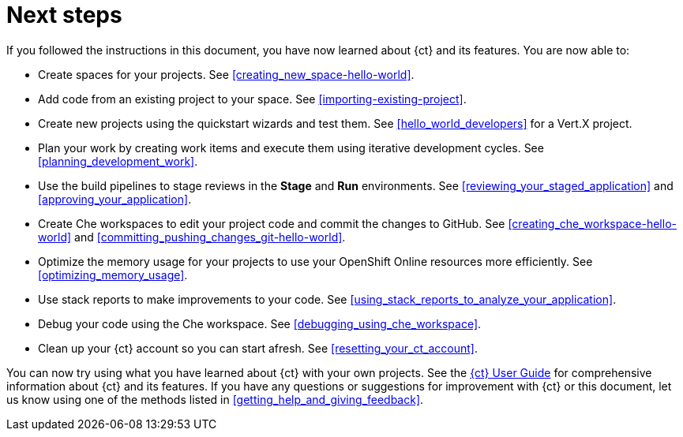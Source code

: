 [id="next_steps"]
= Next steps

If you followed the instructions in this document, you have now learned about {ct} and its features. You are now able to:

* Create spaces for your projects. See <<creating_new_space-hello-world>>.
* Add code from an existing project to your space. See <<importing-existing-project>>.
* Create new projects using the quickstart wizards and test them. See <<hello_world_developers>> for a Vert.X project.
//and <<spring_boot_quickstart_tutorial>> for a Spring Boot project.
* Plan your work by creating work items and execute them using iterative development cycles. See <<planning_development_work>>.
* Use the build pipelines to stage reviews in the *Stage* and *Run* environments. See <<reviewing_your_staged_application>> and <<approving_your_application>>.
* Create Che workspaces to edit your project code and commit the changes to GitHub. See <<creating_che_workspace-hello-world>> and <<committing_pushing_changes_git-hello-world>>.
* Optimize the memory usage for your projects to use your OpenShift Online resources more efficiently. See <<optimizing_memory_usage>>.
// and <<reducing_project_memory_usage-spring-boot>>.
* Use stack reports to make improvements to your code. See <<using_stack_reports_to_analyze_your_application>>.
* Debug your code using the Che workspace. See <<debugging_using_che_workspace>>.
* Clean up your {ct} account so you can start afresh. See <<resetting_your_ct_account>>.

You can now try using what you have learned about {ct} with your own projects. See the link:user-guide.html[{ct} User Guide] for comprehensive information about {ct} and its features. If you have any questions or suggestions for improvement with {ct} or this document, let us know using one of the methods listed in <<getting_help_and_giving_feedback>>.
